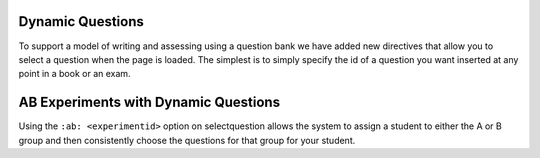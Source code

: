 Dynamic Questions
=================

To support a model of writing and assessing using a question bank we have
added new directives that allow you to select a question when the page is loaded.
The simplest is to simply specify the id of a question you want inserted at
any point in a book or an exam.

.. selectquestion:: dynamic_q_1
    :fromid: question1_2

.. reveal:: selectreveal_src
   :showtitle: Show Source
   :hidetitle: Hide Source
   :modaltitle: Foo

   .. code-block::

       .. selectquestion:: question1_2



.. timed:: timed2
    :timelimit: 10

    .. activecode:: units7
        :nocodelens:

        This is some question text.

        And this is more question text

        ~~~~
        def add(a,b):
            return 4

        from unittest.gui import TestCaseGui

        class myTests(TestCaseGui):

            def testOne(self):
                self.assertEqual(add(2,2),4,"A feedback string when the test fails")
                self.assertAlmostEqual(add(2.0,3.0), 5.0, 1, "Try adding your parmeters")

        myTests().main()

    .. selectquestion:: dynamic_q_0
        :fromid: test_question2_3_2, test_question2_4_1
        :points: 5


    .. selectquestion:: dynamic_q_2
        :fromid: qce_1, question1_1, mchoice_random
        :points: 5

    .. selectquestion:: dynamic_q_3
        :fromid: units2
        :points: 2

    .. selectquestion:: dynamic_q_4
        :fromid: morning, per_person_cost
        :points: 2



AB Experiments with Dynamic Questions
=====================================

Using the ``:ab: <experimentid>`` option on selectquestion allows the system to assign a student to either the A or B group and then consistently choose the questions for that group for your student.

.. selectquestion:: ab_example
   :ab: abexperiment1
   :fromid: test_question2_3_2, test_question2_4_1
   :points: 10
   

.. reveal:: selectreveal_src
   :showtitle: Show Source
   :hidetitle: Hide Source
   :modaltitle: Foo

   .. code-block::

      .. selectquestion:: ab_example
         :ab: abexperiment1
         :fromid: test_question2_3_2, test_question2_4_1
         :points: 10
         
